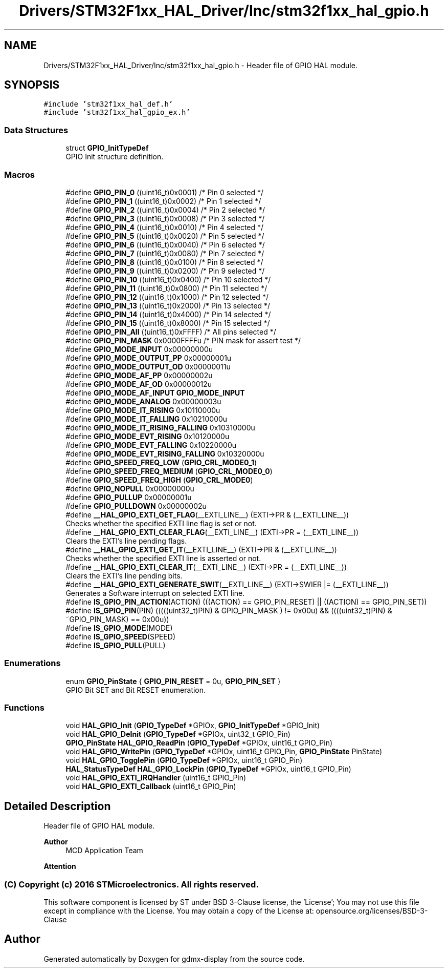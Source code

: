 .TH "Drivers/STM32F1xx_HAL_Driver/Inc/stm32f1xx_hal_gpio.h" 3 "Mon May 24 2021" "gdmx-display" \" -*- nroff -*-
.ad l
.nh
.SH NAME
Drivers/STM32F1xx_HAL_Driver/Inc/stm32f1xx_hal_gpio.h \- Header file of GPIO HAL module\&.  

.SH SYNOPSIS
.br
.PP
\fC#include 'stm32f1xx_hal_def\&.h'\fP
.br
\fC#include 'stm32f1xx_hal_gpio_ex\&.h'\fP
.br

.SS "Data Structures"

.in +1c
.ti -1c
.RI "struct \fBGPIO_InitTypeDef\fP"
.br
.RI "GPIO Init structure definition\&. "
.in -1c
.SS "Macros"

.in +1c
.ti -1c
.RI "#define \fBGPIO_PIN_0\fP   ((uint16_t)0x0001)  /* Pin 0 selected    */"
.br
.ti -1c
.RI "#define \fBGPIO_PIN_1\fP   ((uint16_t)0x0002)  /* Pin 1 selected    */"
.br
.ti -1c
.RI "#define \fBGPIO_PIN_2\fP   ((uint16_t)0x0004)  /* Pin 2 selected    */"
.br
.ti -1c
.RI "#define \fBGPIO_PIN_3\fP   ((uint16_t)0x0008)  /* Pin 3 selected    */"
.br
.ti -1c
.RI "#define \fBGPIO_PIN_4\fP   ((uint16_t)0x0010)  /* Pin 4 selected    */"
.br
.ti -1c
.RI "#define \fBGPIO_PIN_5\fP   ((uint16_t)0x0020)  /* Pin 5 selected    */"
.br
.ti -1c
.RI "#define \fBGPIO_PIN_6\fP   ((uint16_t)0x0040)  /* Pin 6 selected    */"
.br
.ti -1c
.RI "#define \fBGPIO_PIN_7\fP   ((uint16_t)0x0080)  /* Pin 7 selected    */"
.br
.ti -1c
.RI "#define \fBGPIO_PIN_8\fP   ((uint16_t)0x0100)  /* Pin 8 selected    */"
.br
.ti -1c
.RI "#define \fBGPIO_PIN_9\fP   ((uint16_t)0x0200)  /* Pin 9 selected    */"
.br
.ti -1c
.RI "#define \fBGPIO_PIN_10\fP   ((uint16_t)0x0400)  /* Pin 10 selected   */"
.br
.ti -1c
.RI "#define \fBGPIO_PIN_11\fP   ((uint16_t)0x0800)  /* Pin 11 selected   */"
.br
.ti -1c
.RI "#define \fBGPIO_PIN_12\fP   ((uint16_t)0x1000)  /* Pin 12 selected   */"
.br
.ti -1c
.RI "#define \fBGPIO_PIN_13\fP   ((uint16_t)0x2000)  /* Pin 13 selected   */"
.br
.ti -1c
.RI "#define \fBGPIO_PIN_14\fP   ((uint16_t)0x4000)  /* Pin 14 selected   */"
.br
.ti -1c
.RI "#define \fBGPIO_PIN_15\fP   ((uint16_t)0x8000)  /* Pin 15 selected   */"
.br
.ti -1c
.RI "#define \fBGPIO_PIN_All\fP   ((uint16_t)0xFFFF)  /* All pins selected */"
.br
.ti -1c
.RI "#define \fBGPIO_PIN_MASK\fP   0x0000FFFFu /* PIN mask for assert test */"
.br
.ti -1c
.RI "#define \fBGPIO_MODE_INPUT\fP   0x00000000u"
.br
.ti -1c
.RI "#define \fBGPIO_MODE_OUTPUT_PP\fP   0x00000001u"
.br
.ti -1c
.RI "#define \fBGPIO_MODE_OUTPUT_OD\fP   0x00000011u"
.br
.ti -1c
.RI "#define \fBGPIO_MODE_AF_PP\fP   0x00000002u"
.br
.ti -1c
.RI "#define \fBGPIO_MODE_AF_OD\fP   0x00000012u"
.br
.ti -1c
.RI "#define \fBGPIO_MODE_AF_INPUT\fP   \fBGPIO_MODE_INPUT\fP"
.br
.ti -1c
.RI "#define \fBGPIO_MODE_ANALOG\fP   0x00000003u"
.br
.ti -1c
.RI "#define \fBGPIO_MODE_IT_RISING\fP   0x10110000u"
.br
.ti -1c
.RI "#define \fBGPIO_MODE_IT_FALLING\fP   0x10210000u"
.br
.ti -1c
.RI "#define \fBGPIO_MODE_IT_RISING_FALLING\fP   0x10310000u"
.br
.ti -1c
.RI "#define \fBGPIO_MODE_EVT_RISING\fP   0x10120000u"
.br
.ti -1c
.RI "#define \fBGPIO_MODE_EVT_FALLING\fP   0x10220000u"
.br
.ti -1c
.RI "#define \fBGPIO_MODE_EVT_RISING_FALLING\fP   0x10320000u"
.br
.ti -1c
.RI "#define \fBGPIO_SPEED_FREQ_LOW\fP   (\fBGPIO_CRL_MODE0_1\fP)"
.br
.ti -1c
.RI "#define \fBGPIO_SPEED_FREQ_MEDIUM\fP   (\fBGPIO_CRL_MODE0_0\fP)"
.br
.ti -1c
.RI "#define \fBGPIO_SPEED_FREQ_HIGH\fP   (\fBGPIO_CRL_MODE0\fP)"
.br
.ti -1c
.RI "#define \fBGPIO_NOPULL\fP   0x00000000u"
.br
.ti -1c
.RI "#define \fBGPIO_PULLUP\fP   0x00000001u"
.br
.ti -1c
.RI "#define \fBGPIO_PULLDOWN\fP   0x00000002u"
.br
.ti -1c
.RI "#define \fB__HAL_GPIO_EXTI_GET_FLAG\fP(__EXTI_LINE__)   (EXTI\->PR & (__EXTI_LINE__))"
.br
.RI "Checks whether the specified EXTI line flag is set or not\&. "
.ti -1c
.RI "#define \fB__HAL_GPIO_EXTI_CLEAR_FLAG\fP(__EXTI_LINE__)   (EXTI\->PR = (__EXTI_LINE__))"
.br
.RI "Clears the EXTI's line pending flags\&. "
.ti -1c
.RI "#define \fB__HAL_GPIO_EXTI_GET_IT\fP(__EXTI_LINE__)   (EXTI\->PR & (__EXTI_LINE__))"
.br
.RI "Checks whether the specified EXTI line is asserted or not\&. "
.ti -1c
.RI "#define \fB__HAL_GPIO_EXTI_CLEAR_IT\fP(__EXTI_LINE__)   (EXTI\->PR = (__EXTI_LINE__))"
.br
.RI "Clears the EXTI's line pending bits\&. "
.ti -1c
.RI "#define \fB__HAL_GPIO_EXTI_GENERATE_SWIT\fP(__EXTI_LINE__)   (EXTI\->SWIER |= (__EXTI_LINE__))"
.br
.RI "Generates a Software interrupt on selected EXTI line\&. "
.ti -1c
.RI "#define \fBIS_GPIO_PIN_ACTION\fP(ACTION)   (((ACTION) == GPIO_PIN_RESET) || ((ACTION) == GPIO_PIN_SET))"
.br
.ti -1c
.RI "#define \fBIS_GPIO_PIN\fP(PIN)   (((((uint32_t)PIN) & GPIO_PIN_MASK ) != 0x00u) && ((((uint32_t)PIN) & ~GPIO_PIN_MASK) == 0x00u))"
.br
.ti -1c
.RI "#define \fBIS_GPIO_MODE\fP(MODE)"
.br
.ti -1c
.RI "#define \fBIS_GPIO_SPEED\fP(SPEED)"
.br
.ti -1c
.RI "#define \fBIS_GPIO_PULL\fP(PULL)"
.br
.in -1c
.SS "Enumerations"

.in +1c
.ti -1c
.RI "enum \fBGPIO_PinState\fP { \fBGPIO_PIN_RESET\fP = 0u, \fBGPIO_PIN_SET\fP }"
.br
.RI "GPIO Bit SET and Bit RESET enumeration\&. "
.in -1c
.SS "Functions"

.in +1c
.ti -1c
.RI "void \fBHAL_GPIO_Init\fP (\fBGPIO_TypeDef\fP *GPIOx, \fBGPIO_InitTypeDef\fP *GPIO_Init)"
.br
.ti -1c
.RI "void \fBHAL_GPIO_DeInit\fP (\fBGPIO_TypeDef\fP *GPIOx, uint32_t GPIO_Pin)"
.br
.ti -1c
.RI "\fBGPIO_PinState\fP \fBHAL_GPIO_ReadPin\fP (\fBGPIO_TypeDef\fP *GPIOx, uint16_t GPIO_Pin)"
.br
.ti -1c
.RI "void \fBHAL_GPIO_WritePin\fP (\fBGPIO_TypeDef\fP *GPIOx, uint16_t GPIO_Pin, \fBGPIO_PinState\fP PinState)"
.br
.ti -1c
.RI "void \fBHAL_GPIO_TogglePin\fP (\fBGPIO_TypeDef\fP *GPIOx, uint16_t GPIO_Pin)"
.br
.ti -1c
.RI "\fBHAL_StatusTypeDef\fP \fBHAL_GPIO_LockPin\fP (\fBGPIO_TypeDef\fP *GPIOx, uint16_t GPIO_Pin)"
.br
.ti -1c
.RI "void \fBHAL_GPIO_EXTI_IRQHandler\fP (uint16_t GPIO_Pin)"
.br
.ti -1c
.RI "void \fBHAL_GPIO_EXTI_Callback\fP (uint16_t GPIO_Pin)"
.br
.in -1c
.SH "Detailed Description"
.PP 
Header file of GPIO HAL module\&. 


.PP
\fBAuthor\fP
.RS 4
MCD Application Team
.RE
.PP
\fBAttention\fP
.RS 4
.RE
.PP
.SS "(C) Copyright (c) 2016 STMicroelectronics\&. All rights reserved\&."
.PP
This software component is licensed by ST under BSD 3-Clause license, the 'License'; You may not use this file except in compliance with the License\&. You may obtain a copy of the License at: opensource\&.org/licenses/BSD-3-Clause 
.SH "Author"
.PP 
Generated automatically by Doxygen for gdmx-display from the source code\&.
